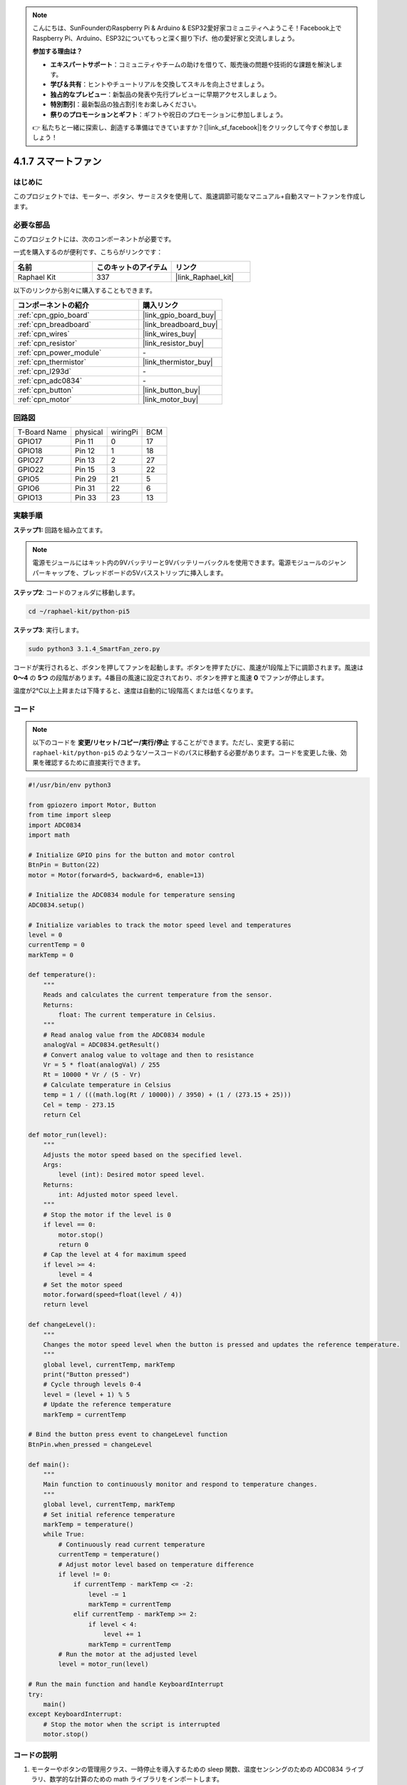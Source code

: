 .. note::

    こんにちは、SunFounderのRaspberry Pi & Arduino & ESP32愛好家コミュニティへようこそ！Facebook上でRaspberry Pi、Arduino、ESP32についてもっと深く掘り下げ、他の愛好家と交流しましょう。

    **参加する理由は？**

    - **エキスパートサポート**：コミュニティやチームの助けを借りて、販売後の問題や技術的な課題を解決します。
    - **学び＆共有**：ヒントやチュートリアルを交換してスキルを向上させましょう。
    - **独占的なプレビュー**：新製品の発表や先行プレビューに早期アクセスしましょう。
    - **特別割引**：最新製品の独占割引をお楽しみください。
    - **祭りのプロモーションとギフト**：ギフトや祝日のプロモーションに参加しましょう。

    👉 私たちと一緒に探索し、創造する準備はできていますか？[|link_sf_facebook|]をクリックして今すぐ参加しましょう！

.. _4.1.10_py_pi5:

4.1.7 スマートファン
=========================

はじめに
-----------------

このプロジェクトでは、モーター、ボタン、サーミスタを使用して、風速調節可能なマニュアル+自動スマートファンを作成します。

必要な部品
------------------------------

このプロジェクトには、次のコンポーネントが必要です。

.. image:: ../python_pi5/img/4.1.10_smart_fan_list.png
    :width: 800
    :align: center

一式を購入するのが便利です、こちらがリンクです： 

.. list-table::
    :widths: 20 20 20
    :header-rows: 1

    *   - 名前	
        - このキットのアイテム
        - リンク
    *   - Raphael Kit
        - 337
        - |link_Raphael_kit|

以下のリンクから別々に購入することもできます。

.. list-table::
    :widths: 30 20
    :header-rows: 1

    *   - コンポーネントの紹介
        - 購入リンク

    *   - :ref:`cpn_gpio_board`
        - |link_gpio_board_buy|
    *   - :ref:`cpn_breadboard`
        - |link_breadboard_buy|
    *   - :ref:`cpn_wires`
        - |link_wires_buy|
    *   - :ref:`cpn_resistor`
        - |link_resistor_buy|
    *   - :ref:`cpn_power_module`
        - \-
    *   - :ref:`cpn_thermistor`
        - |link_thermistor_buy|
    *   - :ref:`cpn_l293d`
        - \-
    *   - :ref:`cpn_adc0834`
        - \-
    *   - :ref:`cpn_button`
        - |link_button_buy|
    *   - :ref:`cpn_motor`
        - |link_motor_buy|
        
回路図
------------------------

============ ======== ======== ===
T-Board Name physical wiringPi BCM
GPIO17       Pin 11   0        17
GPIO18       Pin 12   1        18
GPIO27       Pin 13   2        27
GPIO22       Pin 15   3        22
GPIO5        Pin 29   21       5
GPIO6        Pin 31   22       6
GPIO13       Pin 33   23       13
============ ======== ======== ===

.. image:: ../python_pi5/img/4.1.10_smart_fan_schematic.png
   :align: center

実験手順
-----------------------------

**ステップ1:** 回路を組み立てます。

.. image:: ../python_pi5/img/4.1.10_smart_fan_circuit.png

.. note::
    電源モジュールにはキット内の9Vバッテリーと9Vバッテリーバックルを使用できます。電源モジュールのジャンパーキャップを、ブレッドボードの5Vバスストリップに挿入します。

.. image:: ../python_pi5/img/4.1.10_smart_fan_battery.jpeg
   :align: center

**ステップ2**: コードのフォルダに移動します。

.. raw:: html

   <run></run>

.. code-block:: 

    cd ~/raphael-kit/python-pi5

**ステップ3**: 実行します。

.. raw:: html

   <run></run>

.. code-block:: 

    sudo python3 3.1.4_SmartFan_zero.py

コードが実行されると、ボタンを押してファンを起動します。ボタンを押すたびに、風速が1段階上下に調節されます。風速は **0〜4** の **5つ** の段階があります。4番目の風速に設定されており、ボタンを押すと風速 **0** でファンが停止します。

温度が2℃以上上昇または下降すると、速度は自動的に1段階高くまたは低くなります。

コード
--------

.. note::
    以下のコードを **変更/リセット/コピー/実行/停止** することができます。ただし、変更する前に ``raphael-kit/python-pi5`` のようなソースコードのパスに移動する必要があります。コードを変更した後、効果を確認するために直接実行できます。

.. raw:: html

    <run></run>

.. code-block:: python

   #!/usr/bin/env python3

   from gpiozero import Motor, Button
   from time import sleep
   import ADC0834
   import math

   # Initialize GPIO pins for the button and motor control
   BtnPin = Button(22)
   motor = Motor(forward=5, backward=6, enable=13)

   # Initialize the ADC0834 module for temperature sensing
   ADC0834.setup()

   # Initialize variables to track the motor speed level and temperatures
   level = 0
   currentTemp = 0
   markTemp = 0

   def temperature():
       """
       Reads and calculates the current temperature from the sensor.
       Returns:
           float: The current temperature in Celsius.
       """
       # Read analog value from the ADC0834 module
       analogVal = ADC0834.getResult()
       # Convert analog value to voltage and then to resistance
       Vr = 5 * float(analogVal) / 255
       Rt = 10000 * Vr / (5 - Vr)
       # Calculate temperature in Celsius
       temp = 1 / (((math.log(Rt / 10000)) / 3950) + (1 / (273.15 + 25)))
       Cel = temp - 273.15
       return Cel

   def motor_run(level):
       """
       Adjusts the motor speed based on the specified level.
       Args:
           level (int): Desired motor speed level.
       Returns:
           int: Adjusted motor speed level.
       """
       # Stop the motor if the level is 0
       if level == 0:
           motor.stop()
           return 0
       # Cap the level at 4 for maximum speed
       if level >= 4:
           level = 4
       # Set the motor speed
       motor.forward(speed=float(level / 4))
       return level

   def changeLevel():
       """
       Changes the motor speed level when the button is pressed and updates the reference temperature.
       """
       global level, currentTemp, markTemp
       print("Button pressed")
       # Cycle through levels 0-4
       level = (level + 1) % 5
       # Update the reference temperature
       markTemp = currentTemp

   # Bind the button press event to changeLevel function
   BtnPin.when_pressed = changeLevel

   def main():
       """
       Main function to continuously monitor and respond to temperature changes.
       """
       global level, currentTemp, markTemp
       # Set initial reference temperature
       markTemp = temperature()
       while True:
           # Continuously read current temperature
           currentTemp = temperature()
           # Adjust motor level based on temperature difference
           if level != 0:
               if currentTemp - markTemp <= -2:
                   level -= 1
                   markTemp = currentTemp
               elif currentTemp - markTemp >= 2:
                   if level < 4:
                       level += 1
                   markTemp = currentTemp
           # Run the motor at the adjusted level
           level = motor_run(level)

   # Run the main function and handle KeyboardInterrupt
   try:
       main()
   except KeyboardInterrupt:
       # Stop the motor when the script is interrupted
       motor.stop()



コードの説明
---------------------

#. モーターやボタンの管理用クラス、一時停止を導入するための sleep 関数、温度センシングのための ADC0834 ライブラリ、数学的な計算のための math ライブラリをインポートします。

   .. code-block:: python

       #!/usr/bin/env python3

       from gpiozero import Motor, Button
       from time import sleep
       import ADC0834
       import math

#. ボタンを GPIO ピン 22 に設定し、モーターの制御に特定の GPIO ピンを設定します。温度測定用に ADC0834 モジュールを初期化します。また、モーター速度レベルと温度を監視するための変数を初期化します。

   .. code-block:: python

       # Initialize GPIO pins for the button and motor control
       BtnPin = Button(22)
       motor = Motor(forward=5, backward=6, enable=13)

       # Initialize the ADC0834 module for temperature sensing
       ADC0834.setup()

       # Initialize variables to track the motor speed level and temperatures
       level = 0
       currentTemp = 0
       markTemp = 0

#. センサーから温度を読み取り、摂氏に変換するための関数を定義します。

   .. code-block:: python

       def temperature():
           """
           Reads and calculates the current temperature from the sensor.
           Returns:
               float: The current temperature in Celsius.
           """
           # Read analog value from the ADC0834 module
           analogVal = ADC0834.getResult()
           # Convert analog value to voltage and then to resistance
           Vr = 5 * float(analogVal) / 255
           Rt = 10000 * Vr / (5 - Vr)
           # Calculate temperature in Celsius
           temp = 1 / (((math.log(Rt / 10000)) / 3950) + (1 / (273.15 + 25)))
           Cel = temp - 273.15
           return Cel

#. 指定したレベルに基づいてモーターの速度を調整する関数を実装します。

   .. code-block:: python

       def motor_run(level):
           """
           Adjusts the motor speed based on the specified level.
           Args:
               level (int): Desired motor speed level.
           Returns:
               int: Adjusted motor speed level.
           """
           # Stop the motor if the level is 0
           if level == 0:
               motor.stop()
               return 0
           # Cap the level at 4 for maximum speed
           if level >= 4:
               level = 4
           # Set the motor speed
           motor.forward(speed=float(level / 4))
           return level

#. ボタンを使用してモーターの速度レベルを手動で変更し、この関数をボタンのプレスイベントにバインドします。

   .. code-block:: python

       def changeLevel():
           """
           Changes the motor speed level when the button is pressed and updates the reference temperature.
           """
           global level, currentTemp, markTemp
           print("Button pressed")
           # Cycle through levels 0-4
           level = (level + 1) % 5
           # Update the reference temperature
           markTemp = currentTemp

       # Bind the button press event to changeLevel function
       BtnPin.when_pressed = changeLevel

#. 温度変化に応じてモーターの速度を連続的に調整するメイン関数を実装することが残っています。

   .. code-block:: python

       def main():
           """
           Main function to continuously monitor and respond to temperature changes.
           """
           global level, currentTemp, markTemp
           # Set initial reference temperature
           markTemp = temperature()
           while True:
               # Continuously read current temperature
               currentTemp = temperature()
               # Adjust motor level based on temperature difference
               if level != 0:
                   if currentTemp - markTemp <= -2:
                       level -= 1
                       markTemp = currentTemp
                   elif currentTemp - markTemp >= 2:
                       if level < 4:
                           level += 1
                       markTemp = currentTemp
               # Run the motor at the adjusted level
               level = motor_run(level)

#. メイン関数を実行し、スクリプトが中断された場合にモーターが停止することを保証する。

   .. code-block:: python

       # Run the main function and handle KeyboardInterrupt
       try:
           main()
       except KeyboardInterrupt:
           # Stop the motor when the script is interrupted
           motor.stop()

